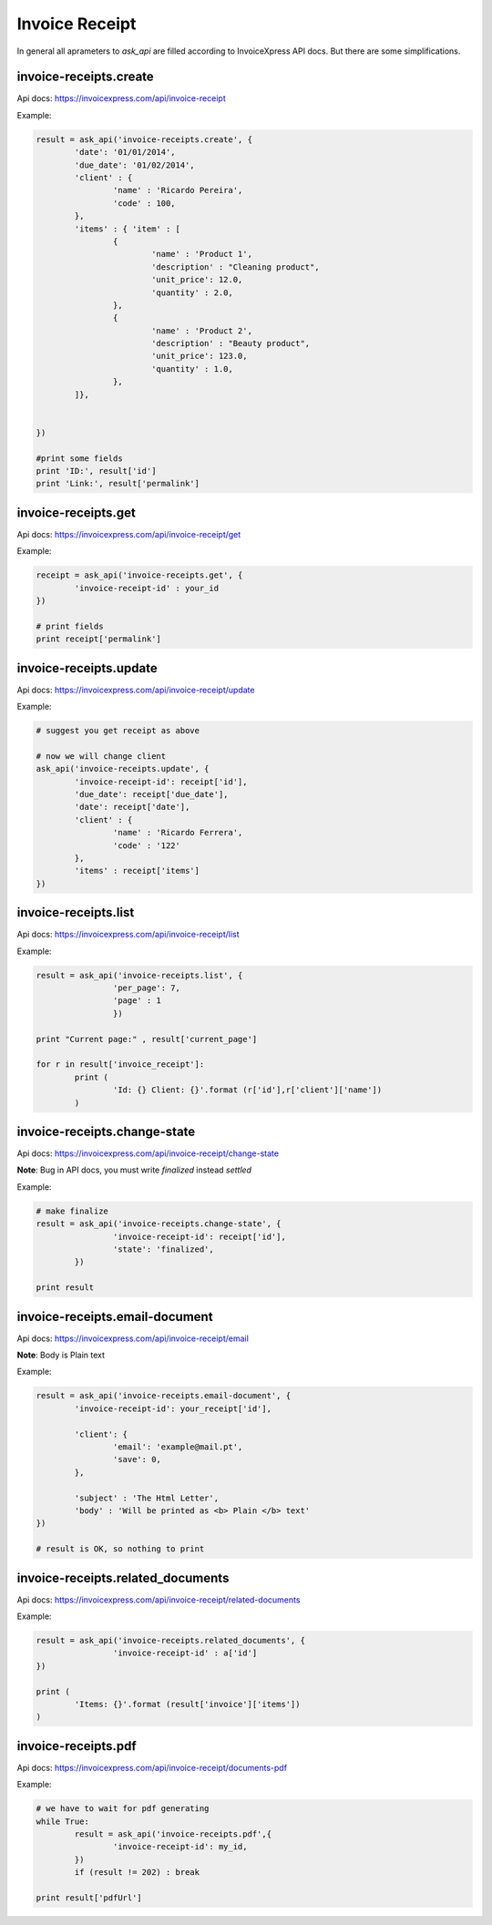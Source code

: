 Invoice Receipt
----------------

In general all aprameters to `ask_api` are filled according to InvoiceXpress API docs. But there are some simplifications.

invoice-receipts.create
*****************************

Api docs: https://invoicexpress.com/api/invoice-receipt


Example:

.. code-block:: python 

	result = ask_api('invoice-receipts.create', { 
		'date': '01/01/2014',
		'due_date': '01/02/2014',
		'client' : {
			'name' : 'Ricardo Pereira',
			'code' : 100,
		},
		'items' : { 'item' : [
			{	
				'name' : 'Product 1',
				'description' : "Cleaning product",
				'unit_price': 12.0,
				'quantity' : 2.0,
			},
			{	
				'name' : 'Product 2',
				'description' : "Beauty product",
				'unit_price': 123.0,
				'quantity' : 1.0,
			},
		]},
				
			
	})

	#print some fields 
	print 'ID:', result['id'] 
	print 'Link:', result['permalink']


invoice-receipts.get
************************

Api docs: https://invoicexpress.com/api/invoice-receipt/get

Example:

.. code-block:: python
	
	receipt = ask_api('invoice-receipts.get', {
		'invoice-receipt-id' : your_id 	
	})
	
	# print fields
	print receipt['permalink']


invoice-receipts.update
***************************
Api docs: https://invoicexpress.com/api/invoice-receipt/update

Example:

.. code-block:: python
	
	# suggest you get receipt as above
	
	# now we will change client
	ask_api('invoice-receipts.update', {
		'invoice-receipt-id': receipt['id'],
		'due_date': receipt['due_date'],
		'date': receipt['date'],
		'client' : {
			'name' : 'Ricardo Ferrera',
			'code' : '122'
		},
		'items' : receipt['items']
	})

invoice-receipts.list
*****************************
Api docs: https://invoicexpress.com/api/invoice-receipt/list

Example:

.. code-block:: python

	result = ask_api('invoice-receipts.list', {
			'per_page': 7,
			'page' : 1
			})

	print "Current page:" , result['current_page']

	for r in result['invoice_receipt']:
		print (
			'Id: {} Client: {}'.format (r['id'],r['client']['name']) 
		)


invoice-receipts.change-state
*********************************
Api docs: https://invoicexpress.com/api/invoice-receipt/change-state

**Note**: Bug in API docs, you must write `finalized` instead `settled` 

Example:

.. code-block:: python

	# make finalize
	result = ask_api('invoice-receipts.change-state', {
			'invoice-receipt-id': receipt['id'],
			'state': 'finalized',
		})

	print result


invoice-receipts.email-document
************************************
Api docs: https://invoicexpress.com/api/invoice-receipt/email

**Note**: Вody is Plain text 

Example:

.. code-block:: python


	result = ask_api('invoice-receipts.email-document', {
		'invoice-receipt-id': your_receipt['id'],

		'client': {
			'email': 'example@mail.pt',
			'save': 0,
		},

		'subject' : 'The Html Letter',
		'body' : 'Will be printed as <b> Plain </b> text'
	})

	# result is OK, so nothing to print 


invoice-receipts.related_documents
*****************************************
Api docs: https://invoicexpress.com/api/invoice-receipt/related-documents

Example:

.. code-block:: python


	result = ask_api('invoice-receipts.related_documents', {
			'invoice-receipt-id' : a['id']
	})

	print (
		'Items: {}'.format (result['invoice']['items']) 
	)

invoice-receipts.pdf
**************************
Api docs: https://invoicexpress.com/api/invoice-receipt/documents-pdf

Example:

.. code-block:: python

	# we have to wait for pdf generating
	while True:
		result = ask_api('invoice-receipts.pdf',{
			'invoice-receipt-id': my_id,
		})
		if (result != 202) : break

	print result['pdfUrl']











